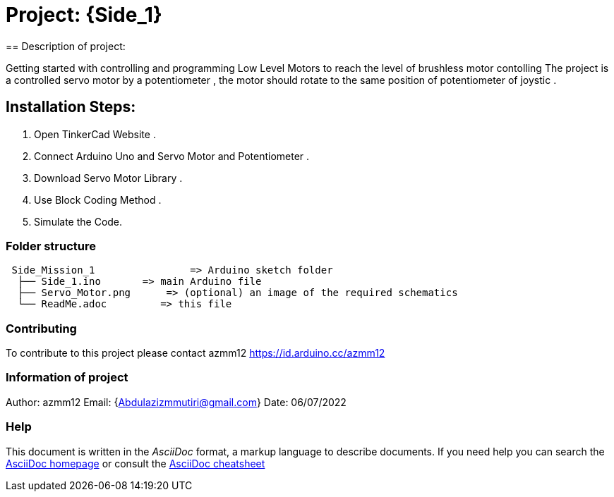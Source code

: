 = Project: {Side_1}
== Description of project:

Getting started with controlling and programming Low Level Motors to reach the level of brushless motor contolling
The project is a controlled servo motor by a potentiometer , the motor should rotate to the same position of potentiometer of joystic .

== Installation Steps:
1. Open TinkerCad Website .
2. Connect Arduino Uno and Servo Motor and Potentiometer .
3. Download Servo Motor Library .
4. Use Block Coding Method .
5. Simulate the Code.

=== Folder structure

....
 Side_Mission_1                => Arduino sketch folder
  ├── Side_1.ino       => main Arduino file
  ├── Servo_Motor.png      => (optional) an image of the required schematics
  └── ReadMe.adoc         => this file
....

=== Contributing
To contribute to this project please contact azmm12 https://id.arduino.cc/azmm12

=== Information of project

Author: azmm12
Email: {Abdulazizmmutiri@gmail.com}
Date: 06/07/2022

=== Help
This document is written in the _AsciiDoc_ format, a markup language to describe documents.
If you need help you can search the http://www.methods.co.nz/asciidoc[AsciiDoc homepage]
or consult the http://powerman.name/doc/asciidoc[AsciiDoc cheatsheet]
